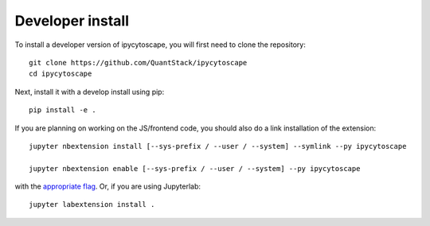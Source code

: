 
Developer install
=================


To install a developer version of ipycytoscape, you will first need to clone
the repository::

    git clone https://github.com/QuantStack/ipycytoscape
    cd ipycytoscape

Next, install it with a develop install using pip::

    pip install -e .


If you are planning on working on the JS/frontend code, you should also do
a link installation of the extension::

    jupyter nbextension install [--sys-prefix / --user / --system] --symlink --py ipycytoscape

    jupyter nbextension enable [--sys-prefix / --user / --system] --py ipycytoscape

with the `appropriate flag`_. Or, if you are using Jupyterlab::

    jupyter labextension install .


.. links

.. _`appropriate flag`: https://jupyter-notebook.readthedocs.io/en/stable/extending/frontend_extensions.html#installing-and-enabling-extensions
